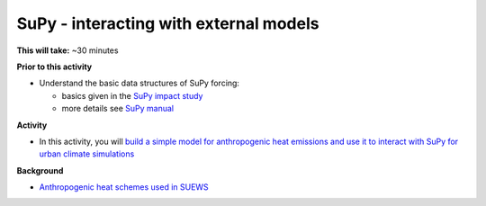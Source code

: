 .. _SuPy4:

SuPy - interacting with external models
---------------------------------------

**This will take:**  ~30 minutes

**Prior to this activity**

-  Understand the basic data structures of SuPy forcing:

   - basics given in the `SuPy impact study <SuPy3>`_
   - more details see `SuPy manual <https://supy.readthedocs.io/en/latest/data-structure/supy-io.html#df_forcing:-forcing-data>`_

**Activity**


-  In this activity, you will `build a simple model for anthropogenic heat emissions and use it to interact with SuPy for urban climate simulations <https://supy.readthedocs.io/en/latest/tutorial/external-interaction.html>`_

**Background**


- `Anthropogenic heat schemes used in SUEWS <https://suews-docs.readthedocs.io/en/latest/parameterisations-and-sub-models.html#anthropogenic-heat-flux-qf>`_
